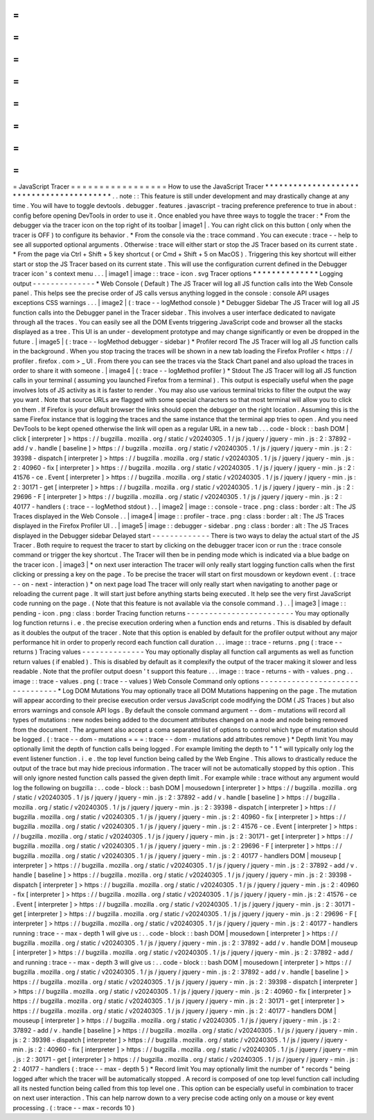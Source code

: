 =
=
=
=
=
=
=
=
=
=
=
=
=
=
=
=
=
JavaScript
Tracer
=
=
=
=
=
=
=
=
=
=
=
=
=
=
=
=
=
How
to
use
the
JavaScript
Tracer
*
*
*
*
*
*
*
*
*
*
*
*
*
*
*
*
*
*
*
*
*
*
*
*
*
*
*
*
*
*
*
*
*
*
*
*
*
*
*
*
*
.
.
note
:
:
This
feature
is
still
under
development
and
may
drastically
change
at
any
time
.
You
will
have
to
toggle
devtools
.
debugger
.
features
.
javascript
-
tracing
preference
preference
to
true
in
about
:
config
before
opening
DevTools
in
order
to
use
it
.
Once
enabled
you
have
three
ways
to
toggle
the
tracer
:
*
From
the
debugger
via
the
tracer
icon
on
the
top
right
of
its
toolbar
|
image1
|
.
You
can
right
click
on
this
button
(
only
when
the
tracer
is
OFF
)
to
configure
its
behavior
.
*
From
the
console
via
the
:
trace
command
.
You
can
execute
:
trace
-
-
help
to
see
all
supported
optional
arguments
.
Otherwise
:
trace
will
either
start
or
stop
the
JS
Tracer
based
on
its
current
state
.
*
From
the
page
via
Ctrl
+
Shift
+
5
key
shortcut
(
or
Cmd
+
Shift
+
5
on
MacOS
)
.
Triggering
this
key
shortcut
will
either
start
or
stop
the
JS
Tracer
based
on
its
current
state
.
This
will
use
the
configuration
current
defined
in
the
Debugger
tracer
icon
'
s
context
menu
.
.
.
|
image1
|
image
:
:
trace
-
icon
.
svg
Tracer
options
*
*
*
*
*
*
*
*
*
*
*
*
*
*
Logging
output
-
-
-
-
-
-
-
-
-
-
-
-
-
-
*
Web
Console
(
Default
)
The
JS
Tracer
will
log
all
JS
function
calls
into
the
Web
Console
panel
.
This
helps
see
the
precise
order
of
JS
calls
versus
anything
logged
in
the
console
:
console
API
usages
exceptions
CSS
warnings
.
.
.
|
image2
|
(
:
trace
-
-
logMethod
console
)
*
Debugger
Sidebar
The
JS
Tracer
will
log
all
JS
function
calls
into
the
Debugger
panel
in
the
Tracer
sidebar
.
This
involves
a
user
interface
dedicated
to
navigate
through
all
the
traces
.
You
can
easily
see
all
the
DOM
Events
triggering
JavaScript
code
and
browser
all
the
stacks
displayed
as
a
tree
.
This
UI
is
an
under
-
development
prototype
and
may
change
significantly
or
even
be
dropped
in
the
future
.
|
image5
|
(
:
trace
-
-
logMethod
debugger
-
sidebar
)
*
Profiler
record
The
JS
Tracer
will
log
all
JS
function
calls
in
the
background
.
When
you
stop
tracing
the
traces
will
be
shown
in
a
new
tab
loading
the
Firefox
Profiler
<
https
:
/
/
profiler
.
firefox
.
com
>
_
UI
.
From
there
you
can
see
the
traces
via
the
Stack
Chart
panel
and
also
upload
the
traces
in
order
to
share
it
with
someone
.
|
image4
|
(
:
trace
-
-
logMethod
profiler
)
*
Stdout
The
JS
Tracer
will
log
all
JS
function
calls
in
your
terminal
(
assuming
you
launched
Firefox
from
a
terminal
)
.
This
output
is
especially
useful
when
the
page
involves
lots
of
JS
activity
as
it
is
faster
to
render
.
You
may
also
use
various
terminal
tricks
to
filter
the
output
the
way
you
want
.
Note
that
source
URLs
are
flagged
with
some
special
characters
so
that
most
terminal
will
allow
you
to
click
on
them
.
If
Firefox
is
your
default
browser
the
links
should
open
the
debugger
on
the
right
location
.
Assuming
this
is
the
same
Firefox
instance
that
is
logging
the
traces
and
the
same
instance
that
the
terminal
app
tries
to
open
.
And
you
need
DevTools
to
be
kept
opened
otherwise
the
link
will
open
as
a
regular
URL
in
a
new
tab
.
.
.
code
-
block
:
:
bash
DOM
|
click
[
interpreter
]
>
https
:
/
/
bugzilla
.
mozilla
.
org
/
static
/
v20240305
.
1
/
js
/
jquery
/
jquery
-
min
.
js
:
2
:
37892
-
add
/
v
.
handle
[
baseline
]
>
https
:
/
/
bugzilla
.
mozilla
.
org
/
static
/
v20240305
.
1
/
js
/
jquery
/
jquery
-
min
.
js
:
2
:
39398
-
dispatch
[
interpreter
]
>
https
:
/
/
bugzilla
.
mozilla
.
org
/
static
/
v20240305
.
1
/
js
/
jquery
/
jquery
-
min
.
js
:
2
:
40960
-
fix
[
interpreter
]
>
https
:
/
/
bugzilla
.
mozilla
.
org
/
static
/
v20240305
.
1
/
js
/
jquery
/
jquery
-
min
.
js
:
2
:
41576
-
ce
.
Event
[
interpreter
]
>
https
:
/
/
bugzilla
.
mozilla
.
org
/
static
/
v20240305
.
1
/
js
/
jquery
/
jquery
-
min
.
js
:
2
:
30171
-
get
[
interpreter
]
>
https
:
/
/
bugzilla
.
mozilla
.
org
/
static
/
v20240305
.
1
/
js
/
jquery
/
jquery
-
min
.
js
:
2
:
29696
-
F
[
interpreter
]
>
https
:
/
/
bugzilla
.
mozilla
.
org
/
static
/
v20240305
.
1
/
js
/
jquery
/
jquery
-
min
.
js
:
2
:
40177
-
handlers
(
:
trace
-
-
logMethod
stdout
)
.
.
|
image2
|
image
:
:
console
-
trace
.
png
:
class
:
border
:
alt
:
The
JS
Traces
displayed
in
the
Web
Console
.
.
|
image4
|
image
:
:
profiler
-
trace
.
png
:
class
:
border
:
alt
:
The
JS
Traces
displayed
in
the
Firefox
Profiler
UI
.
.
|
image5
|
image
:
:
debugger
-
sidebar
.
png
:
class
:
border
:
alt
:
The
JS
Traces
displayed
in
the
Debugger
sidebar
Delayed
start
-
-
-
-
-
-
-
-
-
-
-
-
-
There
is
two
ways
to
delay
the
actual
start
of
the
JS
Tracer
.
Both
require
to
request
the
tracer
to
start
by
clicking
on
the
debugger
tracer
icon
or
run
the
:
trace
console
command
or
trigger
the
key
shortcut
.
The
Tracer
will
then
be
in
pending
mode
which
is
indicated
via
a
blue
badge
on
the
tracer
icon
.
|
image3
|
*
on
next
user
interaction
The
tracer
will
only
really
start
logging
function
calls
when
the
first
clicking
or
pressing
a
key
on
the
page
.
To
be
precise
the
tracer
will
start
on
first
mousdown
or
keydown
event
.
(
:
trace
-
-
on
-
next
-
interaction
)
*
on
next
page
load
The
tracer
will
only
really
start
when
navigating
to
another
page
or
reloading
the
current
page
.
It
will
start
just
before
anything
starts
being
executed
.
It
help
see
the
very
first
JavaScript
code
running
on
the
page
.
(
Note
that
this
feature
is
not
available
via
the
console
command
.
)
.
.
|
image3
|
image
:
:
pending
-
icon
.
png
:
class
:
border
Tracing
function
returns
-
-
-
-
-
-
-
-
-
-
-
-
-
-
-
-
-
-
-
-
-
-
-
-
You
may
optionally
log
function
returns
i
.
e
.
the
precise
execution
ordering
when
a
function
ends
and
returns
.
This
is
disabled
by
default
as
it
doubles
the
output
of
the
tracer
.
Note
that
this
option
is
enabled
by
default
for
the
profiler
output
without
any
major
performance
hit
in
order
to
properly
record
each
function
call
duration
.
.
.
image
:
:
trace
-
returns
.
png
(
:
trace
-
-
returns
)
Tracing
values
-
-
-
-
-
-
-
-
-
-
-
-
-
-
You
may
optionally
display
all
function
call
arguments
as
well
as
function
return
values
(
if
enabled
)
.
This
is
disabled
by
default
as
it
complexify
the
output
of
the
tracer
making
it
slower
and
less
readable
.
Note
that
the
profiler
output
doesn
'
t
support
this
feature
.
.
.
image
:
:
trace
-
returns
-
with
-
values
.
png
.
.
image
:
:
trace
-
values
.
png
(
:
trace
-
-
values
)
Web
Console
Command
only
options
-
-
-
-
-
-
-
-
-
-
-
-
-
-
-
-
-
-
-
-
-
-
-
-
-
-
-
-
-
-
-
-
*
Log
DOM
Mutations
You
may
optionally
trace
all
DOM
Mutations
happening
on
the
page
.
The
mutation
will
appear
according
to
their
precise
execution
order
versus
JavaScript
code
modifying
the
DOM
(
JS
Traces
)
but
also
errors
warnings
and
console
API
logs
.
By
default
the
console
command
argument
-
-
dom
-
mutations
will
record
all
types
of
mutations
:
new
nodes
being
added
to
the
document
attributes
changed
on
a
node
and
node
being
removed
from
the
document
.
The
argument
also
accept
a
coma
separated
list
of
options
to
control
which
type
of
mutation
should
be
logged
.
(
:
trace
-
-
dom
-
mutations
=
=
=
:
trace
-
-
dom
-
mutations
add
attributes
remove
)
*
Depth
limit
You
may
optionally
limit
the
depth
of
function
calls
being
logged
.
For
example
limiting
the
depth
to
"
1
"
will
typically
only
log
the
event
listener
function
.
i
.
e
.
the
top
level
function
being
called
by
the
Web
Engine
.
This
allows
to
drastically
reduce
the
output
of
the
trace
but
may
hide
precious
information
.
The
tracer
will
not
be
automatically
stopped
by
this
option
.
This
will
only
ignore
nested
function
calls
passed
the
given
depth
limit
.
For
example
while
:
trace
without
any
argument
would
log
the
following
on
bugzilla
:
.
.
code
-
block
:
:
bash
DOM
|
mousedown
[
interpreter
]
>
https
:
/
/
bugzilla
.
mozilla
.
org
/
static
/
v20240305
.
1
/
js
/
jquery
/
jquery
-
min
.
js
:
2
:
37892
-
add
/
v
.
handle
[
baseline
]
>
https
:
/
/
bugzilla
.
mozilla
.
org
/
static
/
v20240305
.
1
/
js
/
jquery
/
jquery
-
min
.
js
:
2
:
39398
-
dispatch
[
interpreter
]
>
https
:
/
/
bugzilla
.
mozilla
.
org
/
static
/
v20240305
.
1
/
js
/
jquery
/
jquery
-
min
.
js
:
2
:
40960
-
fix
[
interpreter
]
>
https
:
/
/
bugzilla
.
mozilla
.
org
/
static
/
v20240305
.
1
/
js
/
jquery
/
jquery
-
min
.
js
:
2
:
41576
-
ce
.
Event
[
interpreter
]
>
https
:
/
/
bugzilla
.
mozilla
.
org
/
static
/
v20240305
.
1
/
js
/
jquery
/
jquery
-
min
.
js
:
2
:
30171
-
get
[
interpreter
]
>
https
:
/
/
bugzilla
.
mozilla
.
org
/
static
/
v20240305
.
1
/
js
/
jquery
/
jquery
-
min
.
js
:
2
:
29696
-
F
[
interpreter
]
>
https
:
/
/
bugzilla
.
mozilla
.
org
/
static
/
v20240305
.
1
/
js
/
jquery
/
jquery
-
min
.
js
:
2
:
40177
-
handlers
DOM
|
mouseup
[
interpreter
]
>
https
:
/
/
bugzilla
.
mozilla
.
org
/
static
/
v20240305
.
1
/
js
/
jquery
/
jquery
-
min
.
js
:
2
:
37892
-
add
/
v
.
handle
[
baseline
]
>
https
:
/
/
bugzilla
.
mozilla
.
org
/
static
/
v20240305
.
1
/
js
/
jquery
/
jquery
-
min
.
js
:
2
:
39398
-
dispatch
[
interpreter
]
>
https
:
/
/
bugzilla
.
mozilla
.
org
/
static
/
v20240305
.
1
/
js
/
jquery
/
jquery
-
min
.
js
:
2
:
40960
-
fix
[
interpreter
]
>
https
:
/
/
bugzilla
.
mozilla
.
org
/
static
/
v20240305
.
1
/
js
/
jquery
/
jquery
-
min
.
js
:
2
:
41576
-
ce
.
Event
[
interpreter
]
>
https
:
/
/
bugzilla
.
mozilla
.
org
/
static
/
v20240305
.
1
/
js
/
jquery
/
jquery
-
min
.
js
:
2
:
30171
-
get
[
interpreter
]
>
https
:
/
/
bugzilla
.
mozilla
.
org
/
static
/
v20240305
.
1
/
js
/
jquery
/
jquery
-
min
.
js
:
2
:
29696
-
F
[
interpreter
]
>
https
:
/
/
bugzilla
.
mozilla
.
org
/
static
/
v20240305
.
1
/
js
/
jquery
/
jquery
-
min
.
js
:
2
:
40177
-
handlers
running
:
trace
-
-
max
-
depth
1
will
give
us
:
.
.
code
-
block
:
:
bash
DOM
|
mousedown
[
interpreter
]
>
https
:
/
/
bugzilla
.
mozilla
.
org
/
static
/
v20240305
.
1
/
js
/
jquery
/
jquery
-
min
.
js
:
2
:
37892
-
add
/
v
.
handle
DOM
|
mouseup
[
interpreter
]
>
https
:
/
/
bugzilla
.
mozilla
.
org
/
static
/
v20240305
.
1
/
js
/
jquery
/
jquery
-
min
.
js
:
2
:
37892
-
add
/
and
running
:
trace
-
-
max
-
depth
3
will
give
us
:
.
.
code
-
block
:
:
bash
DOM
|
mousedown
[
interpreter
]
>
https
:
/
/
bugzilla
.
mozilla
.
org
/
static
/
v20240305
.
1
/
js
/
jquery
/
jquery
-
min
.
js
:
2
:
37892
-
add
/
v
.
handle
[
baseline
]
>
https
:
/
/
bugzilla
.
mozilla
.
org
/
static
/
v20240305
.
1
/
js
/
jquery
/
jquery
-
min
.
js
:
2
:
39398
-
dispatch
[
interpreter
]
>
https
:
/
/
bugzilla
.
mozilla
.
org
/
static
/
v20240305
.
1
/
js
/
jquery
/
jquery
-
min
.
js
:
2
:
40960
-
fix
[
interpreter
]
>
https
:
/
/
bugzilla
.
mozilla
.
org
/
static
/
v20240305
.
1
/
js
/
jquery
/
jquery
-
min
.
js
:
2
:
30171
-
get
[
interpreter
]
>
https
:
/
/
bugzilla
.
mozilla
.
org
/
static
/
v20240305
.
1
/
js
/
jquery
/
jquery
-
min
.
js
:
2
:
40177
-
handlers
DOM
|
mouseup
[
interpreter
]
>
https
:
/
/
bugzilla
.
mozilla
.
org
/
static
/
v20240305
.
1
/
js
/
jquery
/
jquery
-
min
.
js
:
2
:
37892
-
add
/
v
.
handle
[
baseline
]
>
https
:
/
/
bugzilla
.
mozilla
.
org
/
static
/
v20240305
.
1
/
js
/
jquery
/
jquery
-
min
.
js
:
2
:
39398
-
dispatch
[
interpreter
]
>
https
:
/
/
bugzilla
.
mozilla
.
org
/
static
/
v20240305
.
1
/
js
/
jquery
/
jquery
-
min
.
js
:
2
:
40960
-
fix
[
interpreter
]
>
https
:
/
/
bugzilla
.
mozilla
.
org
/
static
/
v20240305
.
1
/
js
/
jquery
/
jquery
-
min
.
js
:
2
:
30171
-
get
[
interpreter
]
>
https
:
/
/
bugzilla
.
mozilla
.
org
/
static
/
v20240305
.
1
/
js
/
jquery
/
jquery
-
min
.
js
:
2
:
40177
-
handlers
(
:
trace
-
-
max
-
depth
5
)
*
Record
limit
You
may
optionally
limit
the
number
of
"
records
"
being
logged
after
which
the
tracer
will
be
automatically
stopped
.
A
record
is
composed
of
one
top
level
function
call
including
all
its
nested
function
being
called
from
this
top
level
one
.
This
option
can
be
especially
useful
in
combination
to
tracer
on
next
user
interaction
.
This
can
help
narrow
down
to
a
very
precise
code
acting
only
on
a
mouse
or
key
event
processing
.
(
:
trace
-
-
max
-
records
10
)

